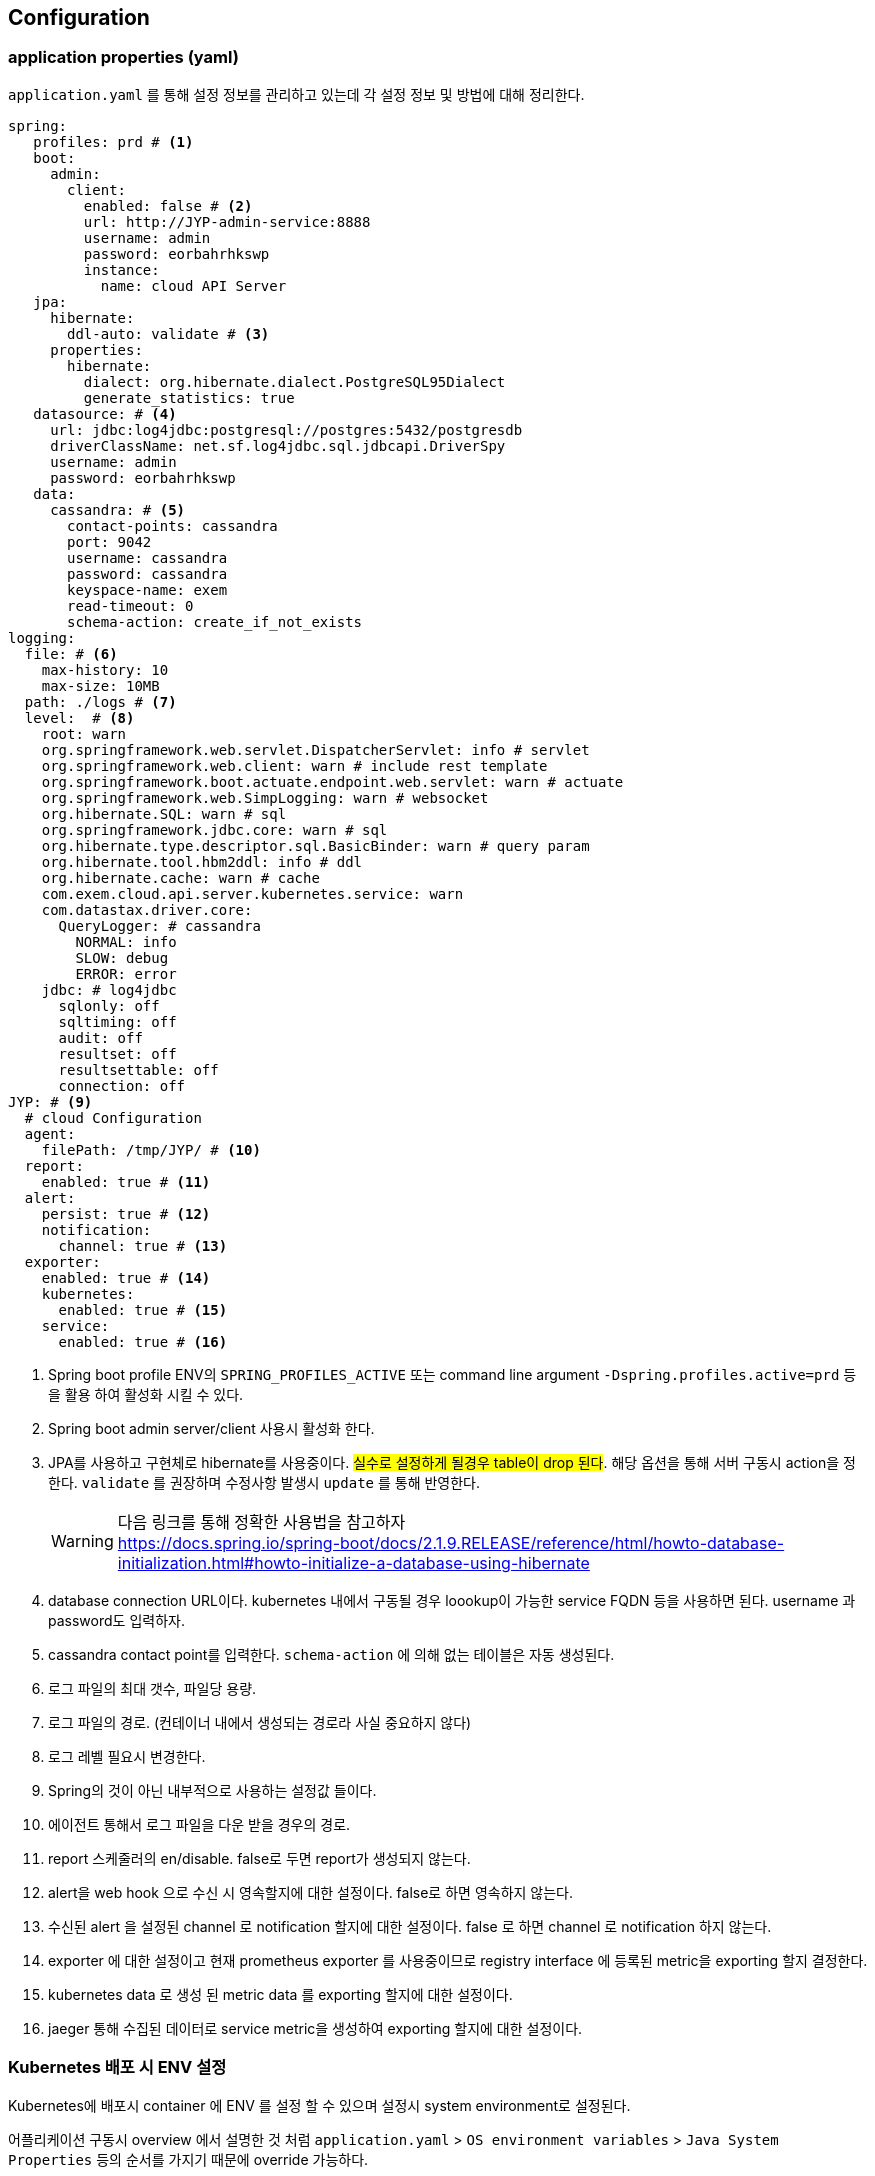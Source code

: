 == Configuration

[[application.yaml]]
=== application properties (yaml)

`application.yaml` 를 통해 설정 정보를 관리하고 있는데 각 설정 정보 및 방법에 대해 정리한다.

[source, yaml]
----
spring:
   profiles: prd # <1>
   boot:
     admin:
       client:
         enabled: false # <2>
         url: http://JYP-admin-service:8888
         username: admin
         password: eorbahrhkswp
         instance:
           name: cloud API Server
   jpa:
     hibernate:
       ddl-auto: validate # <3>
     properties:
       hibernate:
         dialect: org.hibernate.dialect.PostgreSQL95Dialect
         generate_statistics: true
   datasource: # <4>
     url: jdbc:log4jdbc:postgresql://postgres:5432/postgresdb
     driverClassName: net.sf.log4jdbc.sql.jdbcapi.DriverSpy
     username: admin
     password: eorbahrhkswp
   data:
     cassandra: # <5>
       contact-points: cassandra
       port: 9042
       username: cassandra
       password: cassandra
       keyspace-name: exem
       read-timeout: 0
       schema-action: create_if_not_exists
logging:
  file: # <6>
    max-history: 10
    max-size: 10MB
  path: ./logs # <7>
  level:  # <8>
    root: warn
    org.springframework.web.servlet.DispatcherServlet: info # servlet
    org.springframework.web.client: warn # include rest template
    org.springframework.boot.actuate.endpoint.web.servlet: warn # actuate
    org.springframework.web.SimpLogging: warn # websocket
    org.hibernate.SQL: warn # sql
    org.springframework.jdbc.core: warn # sql
    org.hibernate.type.descriptor.sql.BasicBinder: warn # query param
    org.hibernate.tool.hbm2ddl: info # ddl
    org.hibernate.cache: warn # cache
    com.exem.cloud.api.server.kubernetes.service: warn
    com.datastax.driver.core:
      QueryLogger: # cassandra
        NORMAL: info
        SLOW: debug
        ERROR: error
    jdbc: # log4jdbc
      sqlonly: off
      sqltiming: off
      audit: off
      resultset: off
      resultsettable: off
      connection: off
JYP: # <9>
  # cloud Configuration
  agent:
    filePath: /tmp/JYP/ # <10>
  report:
    enabled: true # <11>
  alert:
    persist: true # <12>
    notification:
      channel: true # <13>
  exporter:
    enabled: true # <14>
    kubernetes:
      enabled: true # <15>
    service:
      enabled: true # <16>
----
<1> Spring boot profile ENV의 `SPRING_PROFILES_ACTIVE` 또는 command line argument `-Dspring.profiles.active=prd` 등을 활용 하여 활성화 시킬 수 있다.

<2> Spring boot admin server/client 사용시 활성화 한다.

<3> JPA를 사용하고 구현체로 hibernate를 사용중이다. #실수로 설정하게 될경우 table이 drop 된다#. 해당 옵션을 통해 서버 구동시 action을 정한다. `validate` 를 권장하며 수정사항 발생시 `update` 를 통해 반영한다.
[WARNING]
다음 링크를 통해 정확한 사용법을 참고하자 +
https://docs.spring.io/spring-boot/docs/2.1.9.RELEASE/reference/html/howto-database-initialization.html#howto-initialize-a-database-using-hibernate[https://docs.spring.io/spring-boot/docs/2.1.9.RELEASE/reference/html/howto-database-initialization.html#howto-initialize-a-database-using-hibernate]

<4> database connection URL이다. kubernetes 내에서 구동될 경우 loookup이 가능한 service FQDN 등을 사용하면 된다. username 과 password도 입력하자.

<5> cassandra contact point를 입력한다. `schema-action` 에 의해 없는 테이블은 자동 생성된다.

<6> 로그 파일의 최대 갯수, 파일당 용량.

<7> 로그 파일의 경로. (컨테이너 내에서 생성되는 경로라 사실 중요하지 않다)

<8> 로그 레벨 필요시 변경한다.

<9> Spring의 것이 아닌 내부적으로 사용하는 설정값 들이다.

<10> 에이전트 통해서 로그 파일을 다운 받을 경우의 경로.

<11> report 스케줄러의 en/disable. false로 두면 report가 생성되지 않는다.

<12> alert을 web hook 으로 수신 시 영속할지에 대한 설정이다. false로 하면 영속하지 않는다.

<13> 수신된 alert 을 설정된 channel 로 notification 할지에 대한 설정이다. false 로 하면 channel 로 notification 하지 않는다.

<14> exporter 에 대한 설정이고 현재 prometheus exporter 를 사용중이므로 registry interface 에 등록된 metric을 exporting 할지 결정한다.

<15> kubernetes data 로 생성 된 metric data 를 exporting 할지에 대한 설정이다.

<16> jaeger 통해 수집된 데이터로 service metric을 생성하여 exporting 할지에 대한 설정이다.

=== Kubernetes 배포 시 ENV 설정

Kubernetes에 배포시 container 에 ENV 를 설정 할 수 있으며 설정시 system environment로 설정된다.

어플리케이션 구동시 overview 에서 설명한 것 처럼 `application.yaml` > `OS environment variables` > `Java System Properties` 등의 순서를 가지기 때문에
override 가능하다.

아래 사용법을 보면 name / value 구성이며 name의 값은 해당 key 의 path 값을 depth 기반으로 underscore 로 concat 한 것이다.

[source, yaml]
----
env:
- name: SPRING_PROFILES_ACTIVE
  value: prd
- name: JYP_TIMEZONE
  value: Asia/Seoul
- name: JYP_REPORT_ENABLED
  value: "true"
- name: JYP_ALERT_PERSIST
  value: "true"
- name: JYP_ALERT_NOTIFICATION_CHANNEL
  value: "true"
- name: JYP_EXPORTER_ENABLED
  value: "true"
- name: JYP_EXPORTER_KUBERNETES_ENABLED
  value: "true"
- name: JYP_EXPORTER_SERVICE_ENABLED
  value: "true"
- name: SPRING_BOOT_ADMIN_CLIENT_INSTANCE_METADATA_TAGS_ENVIRONMENT
  value: Dev
- name: SPRING_BOOT_ADMIN_CLIENT_INSTANCE_PREFERIP
  value: "true"
- name: SPRING_BOOT_ADMIN_CLIENT_INSTANCE_METADATA_TAGS_NODENAME
  valueFrom:
  fieldRef:
    apiVersion: v1
    fieldPath: spec.nodeName
- name: SPRING_BOOT_ADMIN_CLIENT_INSTANCE_METADATA_TAGS_PODNAME
  valueFrom:
    fieldRef:
      apiVersion: v1
      fieldPath: metadata.name
- name: SPRING_BOOT_ADMIN_CLIENT_AUTODEREGISTRATION
  value: "true"
- name: SPRING_BOOT_ADMIN_CLIENT_ENABLED
  value: "true"
----

[NOTE]
SPRING_BOOT_ADMIN 으로 시작되는 것은 spring admin server/client 를 사용할때만 동작하며 default 설정으로는 해당 기능이 꺼져 있다.

따라서 실질적으로 의미 있게 사용할 수 있는 값은

[source, yaml]
----
- name: SPRING_PROFILES_ACTIVE
  value: prd
- name: JYP_TIMEZONE
  value: Asia/Seoul
- name: JYP_REPORT_ENABLED
  value: "true"
- name: JYP_ALERT_PERSIST
  value: "true"
- name: JYP_ALERT_NOTIFICATION_CHANNEL
  value: "true"
- name: JYP_EXPORTER_ENABLED
  value: "true"
- name: JYP_EXPORTER_KUBERNETES_ENABLED
  value: "true"
- name: JYP_EXPORTER_SERVICE_ENABLED
  value: "true"
----
정도가 된다고 보면 된다.

해당 값에 대한 설명은 <<application.yaml>>을 참조 하자.
